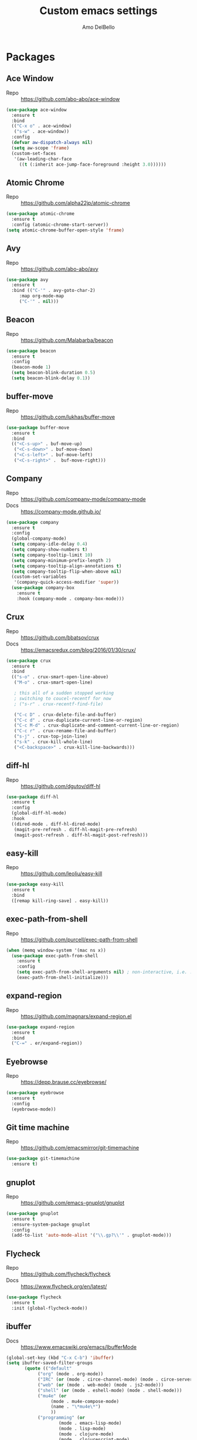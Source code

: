 #+title: Custom emacs settings
#+author: Amo DelBello
#+description: ""
#+startup: content

* Packages
** Ace Window
   - Repo :: [[https://github.com/abo-abo/ace-window]] 
#+begin_src emacs-lisp
  (use-package ace-window
    :ensure t
    :bind
    (("C-x o" . ace-window)
     ("s-w" . ace-window))
    :config
    (defvar aw-dispatch-always nil)
    (setq aw-scope 'frame)
    (custom-set-faces
     '(aw-leading-char-face
       ((t (:inherit ace-jump-face-foreground :height 3.0))))))
#+end_src
** Atomic Chrome
   - Repo :: [[https://github.com/alpha22jp/atomic-chrome]]
#+begin_src emacs-lisp
  (use-package atomic-chrome
    :ensure t
    :config (atomic-chrome-start-server))
  (setq atomic-chrome-buffer-open-style 'frame)
#+end_src
** Avy
   - Repo :: [[https://github.com/abo-abo/avy]]
#+begin_src emacs-lisp
  (use-package avy
    :ensure t
    :bind (("C-'" . avy-goto-char-2)
	   :map org-mode-map
	   ("C-'" . nil)))
#+end_src
** Beacon
   - Repo :: [[https://github.com/Malabarba/beacon]]
#+begin_src emacs-lisp
  (use-package beacon
    :ensure t
    :config
    (beacon-mode 1)
    (setq beacon-blink-duration 0.5)
    (setq beacon-blink-delay 0.1))
#+end_src
** buffer-move
   - Repo :: https://github.com/lukhas/buffer-move
#+begin_src emacs-lisp
  (use-package buffer-move
    :ensure t
    :bind
    (("<C-s-up>" . buf-move-up)
     ("<C-s-down>" . buf-move-down)
     ("<C-s-left>" . buf-move-left)
     ("<C-s-right>" .  buf-move-right)))
#+end_src
** Company
   - Repo :: https://github.com/company-mode/company-mode
   - Docs :: https://company-mode.github.io/
#+begin_src emacs-lisp
  (use-package company
    :ensure t
    :config
    (global-company-mode)
    (setq company-idle-delay 0.4)
    (setq company-show-numbers t)
    (setq company-tooltip-limit 10)
    (setq company-minimum-prefix-length 2)
    (setq company-tooltip-align-annotations t)
    (setq company-tooltip-flip-when-above nil)
    (custom-set-variables
     '(company-quick-access-modifier 'super))
    (use-package company-box
      :ensure t
      :hook (company-mode . company-box-mode)))
#+end_src
** Crux
   - Repo :: https://github.com/bbatsov/crux
   - Docs :: [[https://emacsredux.com/blog/2016/01/30/crux/]]
#+begin_src emacs-lisp
  (use-package crux
    :ensure t
    :bind
    (("s-o" . crux-smart-open-line-above)
     ("M-o" . crux-smart-open-line)

     ; this all of a sudden stopped working
     ; switching to coucel-recentf for now
     ; ("s-r" . crux-recentf-find-file)

     ("C-c D" . crux-delete-file-and-buffer)
     ("C-c d" . crux-duplicate-current-line-or-region)
     ("C-c M-d" . crux-duplicate-and-comment-current-line-or-region)
     ("C-c r" . crux-rename-file-and-buffer)
     ("s-j" . crux-top-join-line)
     ("s-k" . crux-kill-whole-line)
     ("<C-backspace>" . crux-kill-line-backwards)))
#+end_src
** diff-hl
   - Repo :: https://github.com/dgutov/diff-hl
#+begin_src emacs-lisp
  (use-package diff-hl
    :ensure t
    :config
    (global-diff-hl-mode)
    :hook
    ((dired-mode . diff-hl-dired-mode)
     (magit-pre-refresh . diff-hl-magit-pre-refresh)
     (magit-post-refresh . diff-hl-magit-post-refresh)))
#+end_src
** easy-kill
   - Repo :: https://github.com/leoliu/easy-kill
#+begin_src emacs-lisp
  (use-package easy-kill
    :ensure t
    :bind
    ([remap kill-ring-save] . easy-kill))
#+end_src
** exec-path-from-shell
   - Repo :: https://github.com/purcell/exec-path-from-shell
#+begin_src emacs-lisp
  (when (memq window-system '(mac ns x))
    (use-package exec-path-from-shell
      :ensure t
      :config
      (setq exec-path-from-shell-arguments nil) ; non-interactive, i.e. .zshenv not .zshrc
      (exec-path-from-shell-initialize)))
#+end_src
** expand-region
   - Repo :: https://github.com/magnars/expand-region.el
#+begin_src emacs-lisp
  (use-package expand-region
    :ensure t
    :bind
    ("C-=" . er/expand-region))
#+end_src
** Eyebrowse
   - Repo :: https://depp.brause.cc/eyebrowse/
#+begin_src emacs-lisp
  (use-package eyebrowse
    :ensure t
    :config
    (eyebrowse-mode))
#+end_src
** Git time machine
   - Repo :: https://github.com/emacsmirror/git-timemachine
#+begin_src emacs-lisp
  (use-package git-timemachine
    :ensure t)
#+end_src
** gnuplot
   - Repo :: https://github.com/emacs-gnuplot/gnuplot
#+begin_src emacs-lisp
  (use-package gnuplot
    :ensure t
    :ensure-system-package gnuplot
    :config
    (add-to-list 'auto-mode-alist '("\\.gp?\\'" . gnuplot-mode)))
#+end_src
** Flycheck
   - Repo :: https://github.com/flycheck/flycheck
   - Docs :: https://www.flycheck.org/en/latest/
#+begin_src emacs-lisp
(use-package flycheck
  :ensure t
  :init (global-flycheck-mode))
#+end_src
** ibuffer
   - Docs :: https://www.emacswiki.org/emacs/IbufferMode
#+begin_src emacs-lisp
  (global-set-key (kbd "C-x C-b") 'ibuffer)
  (setq ibuffer-saved-filter-groups
	     (quote (("default"
		      ("org" (mode . org-mode))
		      ("IRC" (or (mode . circe-channel-mode) (mode . circe-server-mode)))
		      ("web" (or (mode . web-mode) (mode . js2-mode)))
		      ("shell" (or (mode . eshell-mode) (mode . shell-mode)))
		      ("mu4e" (or
			       (mode . mu4e-compose-mode)
			       (name . "\*mu4e\*")
			       ))
		      ("programming" (or
				      (mode . emacs-lisp-mode)
				      (mode . lisp-mode)
				      (mode . clojure-mode)
				      (mode . clojurescript-mode)
				      (mode . python-mode)
				      (mode . c-mode)
				      (mode . c++-mode)))
		      ("text" (mode . text-mode))
		      ("magit" (mode . magit-mode))
		      ("dired" (mode . dired-mode))
		      ("emacs" (or
				(name . "^\\*scratch\\*$")
				(name . "^\\*Messages\\*$")))
		      ))))
       (add-hook 'ibuffer-mode-hook
		 (lambda ()
		   (ibuffer-auto-mode 1)
		   (ibuffer-switch-to-saved-filter-groups "default")))

       ;; Don't show filter groups if there are no buffers in that group
       (setq ibuffer-show-empty-filter-groups nil)
#+end_src
** iedit
   - Repo :: https://github.com/victorhge/iedit
#+begin_src emacs-lisp
  (use-package iedit
    :ensure t
    :bind ("C-;" . iedit-mode))
#+end_src
** Ivy & friends
   - Repo :: https://github.com/abo-abo/swiper
   - Docs :: https://oremacs.com/swiper/
*** Ivy
#+begin_src emacs-lisp
  (use-package ivy
    :ensure t
    :diminish (ivy-mode)
    :bind
    (("C-x b" . ivy-switch-buffer)
     ("C-c C-r" . ivy-resume)
     :map ivy-minibuffer-map
     ("M-y" . ivy-next-line))
    :config
    (setq ivy-use-virtual-buffers t)
    (setq ivy-count-format "%d/%d ")
    (setq ivy-display-style 'fancy))
#+end_src
*** Counsel
#+begin_src emacs-lisp
  (use-package counsel
    :ensure t
    :bind
    (("M-y" . counsel-yank-pop)
     ("M-x" . counsel-M-x)
     ("C-x C-f" . counsel-find-file)
     ("<f1> f" . counsel-describe-function)
     ("<f1> v" . counsel-describe-variable)
     ("<f1> l" . counsel-find-library)
     ("<f2> i" . counsel-info-lookup-symbol)
     ("<f2> u" . counsel-unicode-char)
     ("C-c g" . counsel-git) ; will override the keybinding for `magit-file-dispatch'
     ("C-c j" . counsel-git-grep)
     ("C-c a" . counsel-ag)
     ("C-x l" . counsel-locate)
     ("M-y" . counsel-yank-pop)
     ("M-x" . counsel-M-x)
     ("s-r" . counsel-recentf)
     :map minibuffer-local-map
       ("C-r" . counsl-minibuffer-history)))
#+end_src

*** Swiper
#+begin_src emacs-lisp
  (use-package swiper
    :ensure t
    :bind
    (("C-s" . swiper-isearch)
     ("C-r" . swiper-isearch)
     :map read-expression-map
     ("C-r" . counsel-expression-history)))
#+end_src
** Magit
   - Repo :: https://github.com/magit/magit
   - Docs :: https://magit.vc/
#+begin_src emacs-lisp
  (use-package magit
    :ensure t
    :bind
    (("C-x g" . magit)))
#+end_src
** nlinum
   - Repo :: https://github.com/hlissner/emacs-nlinum-hl
#+begin_src emacs-lisp
  (use-package nlinum
    :ensure t
    :config
    (global-nlinum-mode))
#+end_src
** Org Bullets
   - Repo :: https://github.com/sabof/org-bullets
#+begin_src emacs-lisp
  (use-package org-bullets
    :ensure t
    :hook
    (org-mode . org-bullets-mode))
#+end_src
** Paredit
   - Repo :: https://github.com/emacsmirror/paredit/blob/master/paredit.el
   - Docs :: https://www.emacswiki.org/emacs/ParEdit
   - Docs :: https://wikemacs.org/wiki/Paredit-mode
#+begin_src emacs-lisp
  (use-package paredit
    :ensure t
    :config
    (add-hook 'lisp-mode-hook 'paredit-mode)
    (add-hook 'emacs-lisp-mode-hook 'paredit-mode)
    (add-hook 'clojure-mode-hook 'paredit-mode)
    (add-hook 'clojurescript-mode-hook 'paredit-mode)
    (add-hook 'clojurec-mode-hook 'paredit-mode)
    (add-hook 'cider-repl-mode-hook 'paredit-mode))
#+end_src
** Projectile
   - Repo :: https://github.com/bbatsov/projectile
   - Docs :: https://docs.projectile.mx/projectile/index.html
#+begin_src emacs-lisp
  (use-package projectile
    :ensure t
    :config
    (projectile-global-mode)
    (setq projectile-completion-system 'ivy)
    :bind (("s-p" . projectile-command-map)
	   ("C-c p" . projectile-command-map)))
#+end_src
** undo-tree
   - Repo :: https://github.com/apchamberlain/undo-tree.el
   - Docs :: https://www.emacswiki.org/emacs/UndoTree
#+begin_src emacs-lisp
  (use-package undo-tree
    :ensure t
    :config
    (global-undo-tree-mode)
    (setq undo-tree-history-directory-alist
	`((".*" . ,temporary-file-directory)))
    (setq undo-tree-auto-save-history t)
    :diminish (undo-tree-mode))
#+end_src
** which-key
   - Repo :: https://github.com/justbur/emacs-which-key
#+begin_src emacs-lisp
  (use-package which-key
    :ensure t
    :config
    (which-key-mode))
#+end_src
** YASnippet
   - Repo :: https://github.com/joaotavora/yasnippet
#+begin_src emacs-lisp
  (use-package yasnippet
    :ensure t
    :config
    (yas-global-mode)
    (setq yas-snippet-dirs
	  '("~/.emacs.d/snippets"))
    (use-package yasnippet-snippets
      :ensure t))
#+end_src
* Programming
** lsp-mode
   - Repo :: https://github.com/emacs-lsp/lsp-mode
   - Docs :: https://emacs-lsp.github.io/lsp-mode
#+begin_src emacs-lisp
  (setq gc-cons-threshold 100000000)
  (setq read-process-output-max (* 1024 1024))
  (setq lsp-use-plists t)

  (use-package lsp-mode
    :ensure t
    :hook ((python-mode . lsp)
	   (lsp-mode . lsp-enable-which-key-integration))
    :config
    (setq lsp-keymap-prefix "C-c l")
    :commands lsp lsp-format-buffer)

  (use-package lsp-ui
    :ensure t
    :bind ((:map lsp-ui-mode-map
		 ("s-7" . lsp-ui-imenu)
		 ([remap xref-find-definitions] . lsp-ui-peek-find-definitions)
		 ([remap xref-find-references] . lsp-ui-peek-find-references)))
    :commands lsp-ui-mode)

  (use-package lsp-ivy
    :ensure t
    :commands lsp-ivy-workspace-symbol)

  (add-hook 'python-mode-hook
	    (lambda ()
	      (add-hook 'before-save-hook 'lsp-format-buffer)))

  ;; optionally if you want to use debugger
  ; (use-package dap-mode)
  ;; (use-package dap-LANGUAGE) to load the dap adapter for your language

  (setq lsp-modeline-diagnostics-enable t)
  (setq lsp-modeline-code-actions-mode t)
  (with-eval-after-load 'lsp-mode
    ;; :global/:workspace/:file
    (setq lsp-modeline-diagnostics-scope :workspace)
    (setq lsp-modeline-code-actions-segments '(icon)))
#+end_src
** lsp servers
*** Python
    - Repo :: https://github.com/python-lsp/python-lsp-server
#+begin_src bash
  # language server
  pip3 install 'python-lsp-server[all]'
#+end_src
#+begin_src emacs-lisp
  (setq lsp-pylsp-plugins-autopep8-enabled t)
#+end_src
* Appearance
#+begin_src emacs-lisp
  (add-to-list 'custom-theme-load-path "~/.emacs.d/themes/")
#+end_src
** Doom Modeline
   - Repo :: https://github.com/seagle0128/doom-modeline
#+begin_src emacs-lisp
  (use-package doom-modeline
    :ensure t
    :hook (after-init . doom-modeline-mode)
    :config
    (progn
      (setq doom-modeline-minor-modes nil)))
#+end_src
** Spacemacs Theme
   - Repo :: https://github.com/nashamri/spacemacs-theme
#+begin_src emacs-lisp
  (use-package spacemacs-common
    :ensure spacemacs-theme
    :config
    (load-theme 'spacemacs-light t))
#+end_src
* Config
** Quick Open
#+begin_src emacs-lisp
  (global-set-key (kbd "\e\es")
		  (lambda ()
		    (interactive)
		    (find-file "~/.emacs.d/settings.org")))

  (global-set-key (kbd "\e\ei")
		  (lambda ()
		    (interactive)
		    (find-file "~/.emacs.d/init.el")))

  (global-set-key (kbd "\e\ek") 'customize-themes)

  (global-set-key (kbd "\e\ec")
		  (lambda ()
		    (interactive)
		    (set-cursor-color 'magenta)))
#+end_src
** Font Size
#+BEGIN_SRC emacs-lisp
  (set-frame-font "DejaVu Sans Mono-14" nil t)
  (setq-default line-spacing 0.3)
  (setq-default fill-column 80)
  (setq-default sentence-end-double-space nil)
  (setq-default whitespace-line-column 110)

  ;; Because the line-spacing above messes up calc
  (add-hook 'calc-mode-hook
	    (lambda ()
	      (setq line-spacing 0)))
  (add-hook 'calc-trail-mode-hook
	    (lambda ()
	      (setq line-spacing 0)))
#+END_SRC
** Window Things
#+begin_src emacs-lisp
  (setq-default global-tab-line-mode nil)
  (setq-default tab-line-mode nil)
  (setq-default tab-bar-mode nil)
  (toggle-scroll-bar -1)

  ; easily shrink window vertically
  (global-set-key (kbd "C-x %") (kbd "C-u -1 C-x ^"))
#+end_src
** Spelling
#+begin_src emacs-lisp
(dolist (hook '(text-mode-hook))
  (add-hook hook (lambda () (flyspell-mode 1))))
#+end_src
** Misc
#+begin_src emacs-lisp
  (desktop-save-mode 1)
  (fset 'yes-or-no-p 'y-or-n-p)
  (tool-bar-mode -1)
  (blink-cursor-mode 0)

  (recentf-mode 1)
  (setq recentf-max-menu-items 25)
  (setq recentf-max-saved-items 25)

  ;; Blink modeline instead of ring bell
  (setq ring-bell-function
	  (lambda ()
	    (let ((orig-fg (face-foreground 'mode-line)))
	      (set-face-foreground 'mode-line "Magenta")
	      (run-with-idle-timer 0.1 nil
				   (lambda (fg) (set-face-foreground 'mode-line fg))
				   orig-fg))))

  (setq-default visual-line-mode t)
  (setq-default org-catch-invisible-edits 'show)
  (setq save-interprogram-paste-before-kill t)
  (setq auto-mode-alist (append '(("\\.cl$" . lisp-mode))
				    auto-mode-alist))

  (setq inferior-lisp-program "/usr/local/bin/sbcl")

  ;;keep cursor at same position when scrolling
  ;;(setq scroll-preserve-screen-position 1)
  ;;scroll window up/down by one line
  ;; (global-set-key (kbd "M-n") (kbd "C-u 1 C-v"))
  ;; (global-set-key (kbd "M-p") (kbd "C-u 1 M-v"))
  ;; (global-set-key (kbd "C-M-q") 'query-replace)

  ;; Spell check
  (setq-default ispell-program-name "/usr/local/bin/aspell")

  ;; allow remembering risky variables
  (defun risky-local-variable-p (sym &optional _ignored) nil)

  (global-set-key (kbd "s-7") 'lsp-ui-imenu)

  (whitespace-mode -1)
  (add-hook 'before-save-hook 'whitespace-cleanup)

  ;; (define-key org-mode-map (kbd "C-'") nil)
#+end_src
